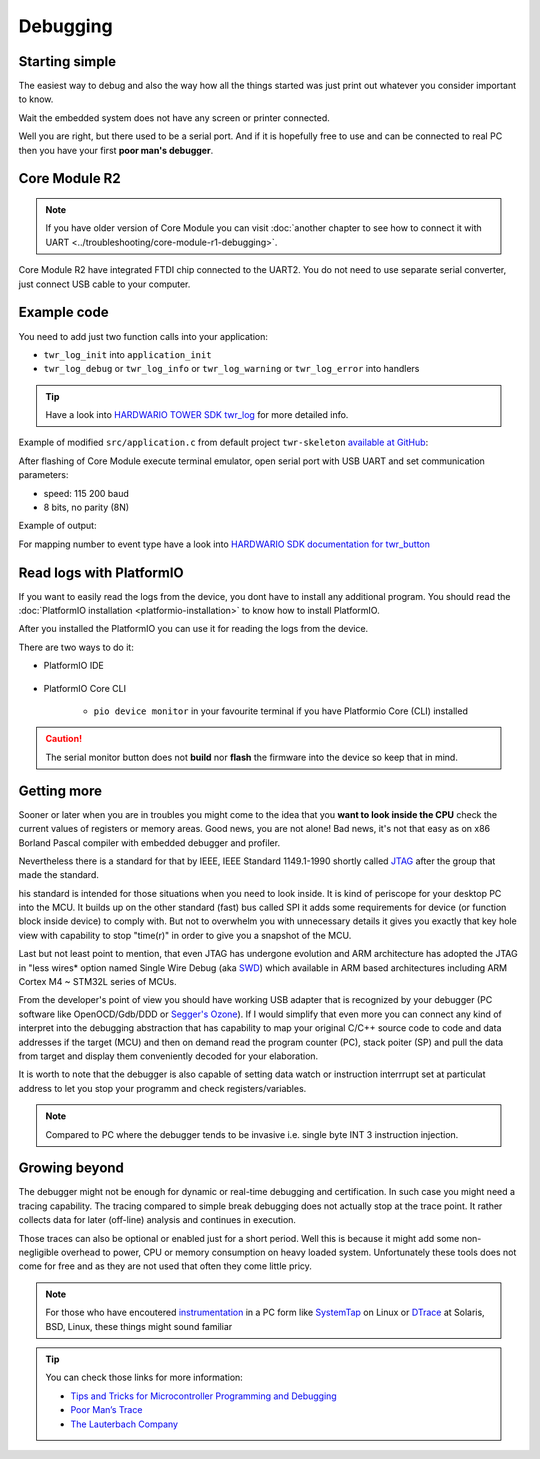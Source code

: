 #########
Debugging
#########

***************
Starting simple
***************

The easiest way to debug and also the way how all the things started was just print out whatever you consider important to know.

Wait the embedded system does not have any screen or printer connected.

Well you are right, but there used to be a serial port.
And if it is hopefully free to use and can be connected to real PC then you have your first **poor man's debugger**.

**************
Core Module R2
**************

.. note::
    If you have older version of Core Module you can visit :doc:`another chapter to see how to connect it with UART <../troubleshooting/core-module-r1-debugging>`.

Core Module R2 have integrated FTDI chip connected to the UART2.
You do not need to use separate serial converter, just connect USB cable to your computer.

************
Example code
************

You need to add just two function calls into your application:

- ``twr_log_init`` into ``application_init``
- ``twr_log_debug`` or ``twr_log_info`` or ``twr_log_warning`` or ``twr_log_error`` into handlers

.. tip::

    Have a look into `HARDWARIO TOWER SDK twr_log <https://sdk.hardwario.com/group__twr__log.html>`_ for more detailed info.

Example of modified ``src/application.c`` from default project ``twr-skeleton`` `available at GitHub <https://github.com/hardwario/twr-skeleton>`_:

.. code-block:: c
    :linenos:

    #include <application.h>

    // LED instance
    twr_led_t led;

    // Button instance
    twr_button_t button;

    void button_event_handler(twr_button_t *self, twr_button_event_t event, void *event_param)
    {
        (void) self;
        (void) event_param;

        if (event == TWR_BUTTON_EVENT_PRESS)
        {
            twr_led_set_mode(&led, TWR_LED_MODE_TOGGLE);
        }
        // Logging in action
        twr_log_info("Button event handler - event: %i", event);
    }

    void application_init(void)
    {
        // Initialize logging
        twr_log_init(TWR_LOG_LEVEL_DEBUG, TWR_LOG_TIMESTAMP_ABS);

        // Initialize LED
        twr_led_init(&led, TWR_GPIO_LED, false, false);
        twr_led_set_mode(&led, TWR_LED_MODE_ON);

        // Initialize button
        twr_button_init(&button, TWR_GPIO_BUTTON, TWR_GPIO_PULL_DOWN, false);
        twr_button_set_event_handler(&button, button_event_handler, NULL);
    }

After flashing of Core Module execute terminal emulator, open serial port with USB UART and set communication parameters:

- speed: 115 200 baud
- 8 bits, no parity (8N)

Example of output:

.. code-block:: c
    :linenos:

        # 4.54 <I> Button event handler - event: 0
        # 4.84 <I> Button event handler - event: 1
        # 4.84 <I> Button event handler - event: 2
        # 10.24 <I> Button event handler - event: 0
        # 12.24 <I> Button event handler - event: 3
        # 13.64 <I> Button event handler - event: 1

For mapping number to event type have a look into `HARDWARIO SDK documentation for twr_button <https://sdk.hardwario.com/twr__button_8h_source.html#l00013>`_

*************************
Read logs with PlatformIO
*************************

If you want to easily read the logs from the device, you dont have to install any additional program.
You should read the :doc:`PlatformIO installation <platformio-installation>` to know how to install PlatformIO.

After you installed the PlatformIO you can use it for reading the logs from the device.

There are two ways to do it:

* PlatformIO IDE

    .. thumbnail:: ../_static/firmware/debugging/platformioIDE-serial-monitor.png
* PlatformIO Core CLI

    * ``pio device monitor`` in your favourite terminal if you have Platformio Core (CLI) installed

.. thumbnail:: ../_static/firmware/debugging/output-example.png

.. caution::

    The serial monitor button does not **build** nor **flash** the firmware into the device so keep that in mind.

.. ************
.. Colored logs
.. ************
..
.. You can colorized your log output to highlight errors or warnings as you can see below:
..
..
.. As you did debugging in previous chapter by command
..
.. .. code-block:: console
..
..     twr_log_info("Log");
..
.. You can colorized logs to 4 different colors as following commands down below. All colors you can see on screenshot in the beginning of this chapter.
..
.. **Debug (purple)**
..
.. .. code-block:: console
..
..     twr_log_debug("Log");
..
.. **Info (green)**
..
.. .. code-block:: console
..
..     twr_log_info("Log");
..
.. **Warning (orange)**
..
.. .. code-block:: console
..
..     twr_log_warning("Log");
..
.. **Error (red)**
..
.. .. code-block:: console
..
..     twr_log_error("Log");

************
Getting more
************

Sooner or later when you are in troubles you might come to the idea that you **want to look inside the CPU** check the current values of registers or memory areas.
Good news, you are not alone! Bad news, it's not that easy as on x86 Borland Pascal compiler with embedded debugger and profiler.

Nevertheless there is a standard for that by IEEE, IEEE Standard 1149.1-1990 shortly called `JTAG <https://en.wikipedia.org/wiki/JTAG>`_
after the group that made the standard.

his standard is intended for those situations when you need to look inside. It is kind of periscope for your desktop PC into the MCU.
It builds up on the other standard (fast) bus called SPI it adds some requirements for device (or function block inside device) to comply with.
But not to overwhelm you with unnecessary details it gives you exactly that key hole view with capability to stop "time(r)" in order to give you a snapshot of the MCU.

Last but not least point to mention, that even JTAG has undergone evolution and ARM architecture has adopted the
JTAG in "less wires* option named Single Wire Debug (aka `SWD <https://www.pls-mc.com/products/serial-wire-debug-swd-support/>`_)
which available in ARM based architectures including ARM Cortex M4 ~ STM32L series of MCUs.

From the developer's point of view you should have working USB adapter that is recognized by your debugger
(PC software like OpenOCD/Gdb/DDD or `Segger's Ozone <https://www.segger.com/products/development-tools/ozone-j-link-debugger/>`_).
If I would simplify that even more you can connect any kind of interpret into the debugging abstraction that
has capability to map your original C/C++ source code to code and data addresses if the target (MCU) and then on demand read the program counter (PC),
stack poiter (SP) and pull the data from target and display them conveniently decoded for your elaboration.

It is worth to note that the debugger is also capable of setting data watch or instruction interrrupt set at particulat address to let you stop
your programm and check registers/variables.

.. note::

    Compared to PC where the debugger tends to be invasive i.e. single byte INT 3 instruction injection.

**************
Growing beyond
**************

The debugger might not be enough for dynamic or real-time debugging and certification.
In such case you might need a tracing capability.
The tracing compared to simple break debugging does not actually stop at the trace point.
It rather collects data for later (off-line) analysis and continues in execution.

Those traces can also be optional or enabled just for a short period. Well this is because it might add some non-negligible overhead to power,
CPU or memory consumption on heavy loaded system. Unfortunately these tools does not come for free and as they are not used that often they come little pricy.

.. note::

    For those who have encoutered `instrumentation <https://en.wikipedia.org/wiki/Instrumentation_(computer_programming)>`_
    in a PC form like `SystemTap <https://en.wikipedia.org/wiki/SystemTap>`_ on Linux or `DTrace <https://en.wikipedia.org/wiki/DTrace>`_ at
    Solaris, BSD, Linux, these things might sound familiar

.. tip::

    You can check those links for more information:

    - `Tips and Tricks for Microcontroller Programming and Debugging <https://www.youtube.com/watch?v=cDaG1CdP5Ew>`_
    - `Poor Man’s Trace <https://mcuoneclipse.com/2015/04/04/poor-mans-trace-free-of-charge-function-entryexit-trace-with-gnu-tools/>`_
    - `The Lauterbach Company <https://www.lauterbach.com/frames.html?home.html>`_
